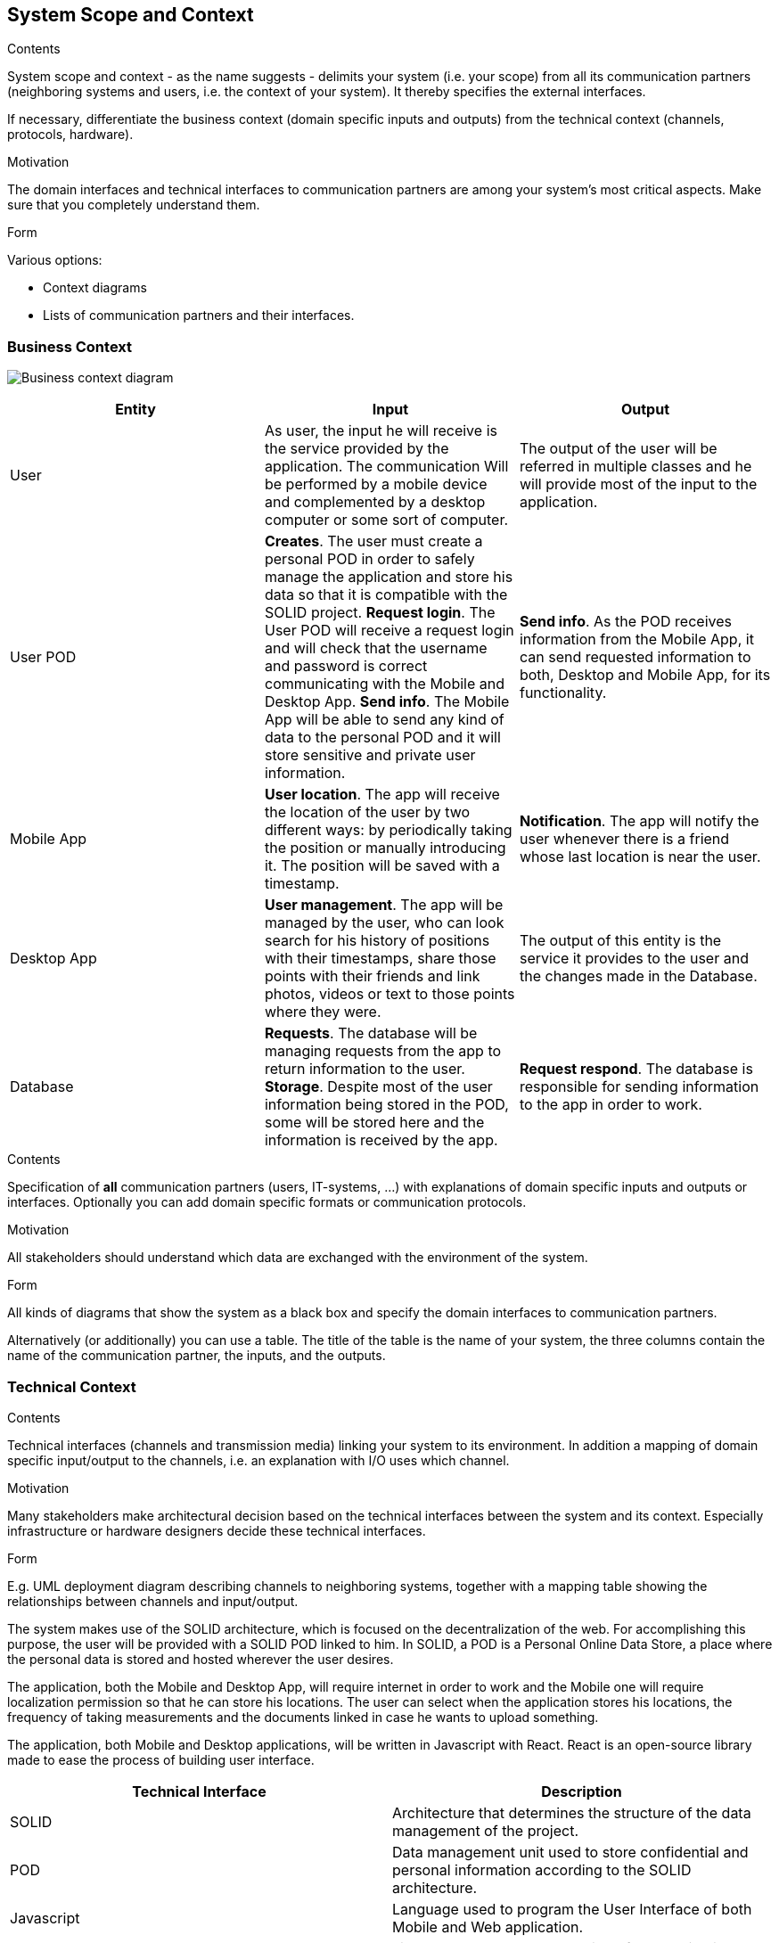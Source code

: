 [[section-system-scope-and-context]]
== System Scope and Context


[role="arc42help"]
****
.Contents
System scope and context - as the name suggests - delimits your system (i.e. your scope) from all its communication partners
(neighboring systems and users, i.e. the context of your system). It thereby specifies the external interfaces.

If necessary, differentiate the business context (domain specific inputs and outputs) from the technical context (channels, protocols, hardware).

.Motivation
The domain interfaces and technical interfaces to communication partners are among your system's most critical aspects. Make sure that you completely understand them.

.Form
Various options:

* Context diagrams
* Lists of communication partners and their interfaces.
****


=== Business Context

image:Business_Context_Diagram.png["Business context diagram"]
[%header, cols=3]
|===
|Entity
|Input
|Output

|User
|As user, the input he will receive is the service provided by the application. The communication Will be performed by a mobile device and complemented by a desktop computer or some sort of computer.
|The output of the user will be referred in multiple classes and he will provide most of the input to the application.
 
|User POD
|**Creates**. The user must create a personal POD in order to safely manage the application and store his data so that it is compatible with the SOLID project.
**Request login**. The User POD will receive a request login and will check that the username and password is correct communicating with the Mobile and Desktop App.  
**Send info**. The Mobile App will be able to send any kind of data to the personal POD and it will store sensitive and private user information. 
|**Send info**. As the POD receives information from the Mobile App, it can send requested information to both, Desktop and Mobile App, for its functionality. 

|Mobile App
|**User location**. The app will receive the location of the user by two different ways: by periodically taking the position or manually introducing it. The position will be saved with a timestamp. 
|**Notification**. The app will notify the user whenever there is a friend whose last location is near the user.


|Desktop App
|**User management**. The app will be managed by the user, who can look search for his history of positions with their timestamps, share those points with their friends and link photos, videos or text to those points where they were.
|The output of this entity is the service it provides to the user and the changes made in the Database.

|Database
|**Requests**. The database will be managing requests from the app to return information to the user. **Storage**. Despite most of the user information being stored in the POD, some will be stored here and the information is received by the app. 
|**Request respond**. The database is responsible for sending information to the app in order to work.

|===



[role="arc42help"]
****
.Contents
Specification of *all* communication partners (users, IT-systems, ...) with explanations of domain specific inputs and outputs or interfaces.
Optionally you can add domain specific formats or communication protocols.

.Motivation
All stakeholders should understand which data are exchanged with the environment of the system.

.Form
All kinds of diagrams that show the system as a black box and specify the domain interfaces to communication partners.

Alternatively (or additionally) you can use a table.
The title of the table is the name of your system, the three columns contain the name of the communication partner, the inputs, and the outputs.
****


=== Technical Context

[role="arc42help"]
****
.Contents
Technical interfaces (channels and transmission media) linking your system to its environment. In addition a mapping of domain specific input/output to the channels, i.e. an explanation with I/O uses which channel.

.Motivation
Many stakeholders make architectural decision based on the technical interfaces between the system and its context. Especially infrastructure or hardware designers decide these technical interfaces.

.Form
E.g. UML deployment diagram describing channels to neighboring systems,
together with a mapping table showing the relationships between channels and input/output.

****

The system makes use of the SOLID architecture, which is focused on the decentralization of the web. For accomplishing this purpose, the user will be provided with a SOLID POD linked to him. In SOLID, a POD is a Personal Online Data Store, a place where the personal data is stored and hosted wherever the user desires. 

The application, both the Mobile and Desktop App, will require internet in order to work and the Mobile one will require localization permission so that he can store his locations. The user can select when the application stores his locations, the frequency of taking measurements and the documents linked in case he wants to upload something.

The application, both Mobile and Desktop applications, will be written in Javascript with React. React is an open-source library made to ease the process of building user interface.

[%header, cols=2]
|===
|Technical Interface
|Description

|SOLID
|Architecture that determines the structure of the data management of the project.

|POD
|Data management unit used to store confidential and personal information according to the SOLID architecture.

|Javascript
|Language used to program the User Interface of both Mobile and Web application.

|React
|Library to ease the programming of the application.

|===
